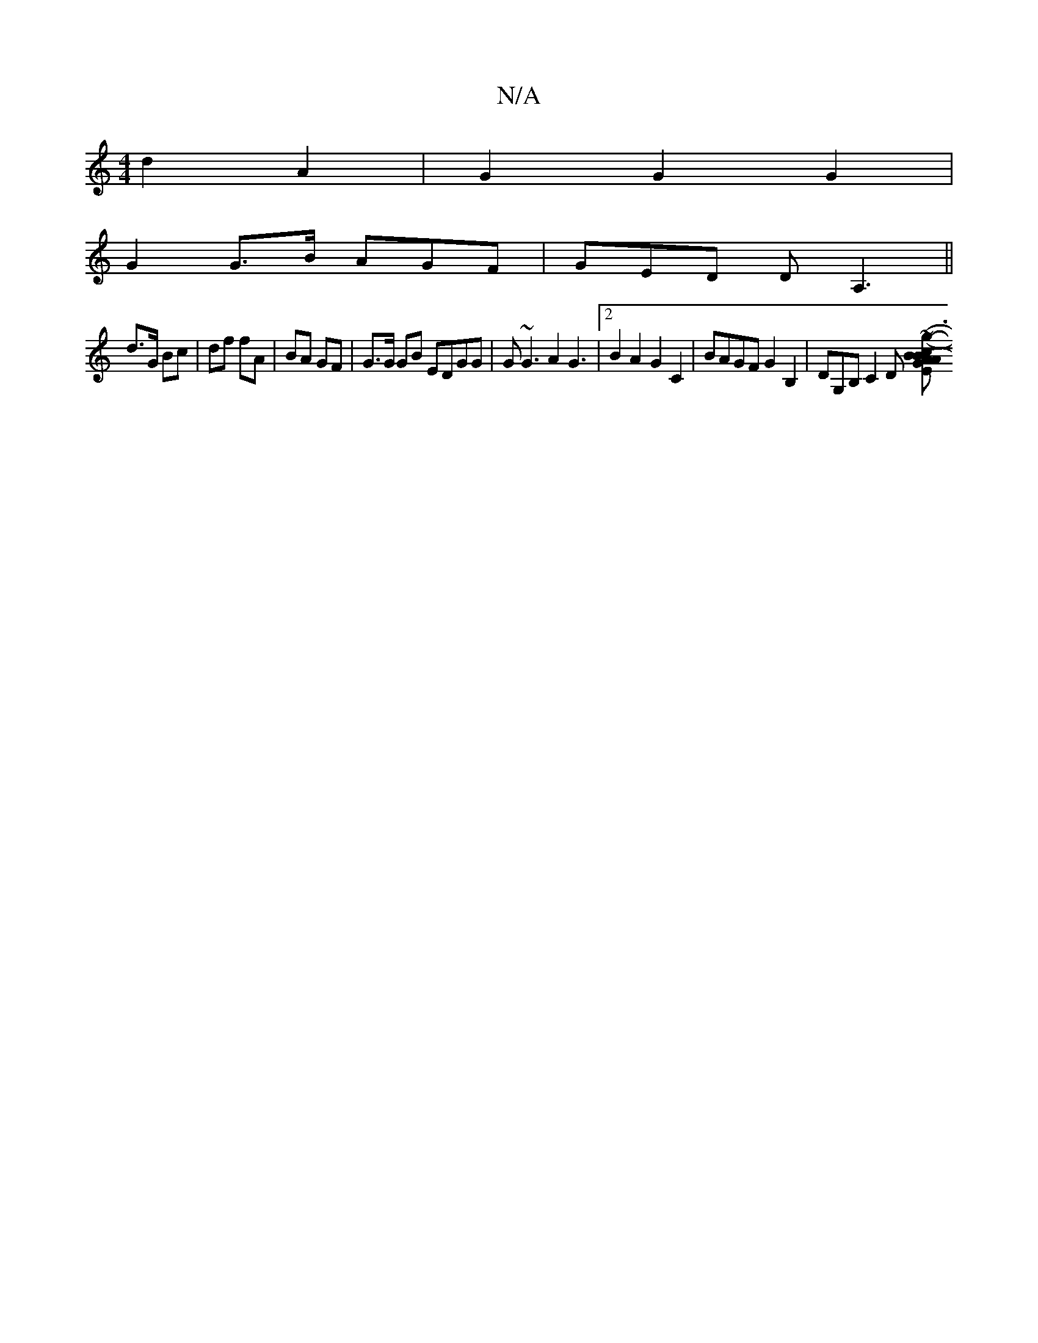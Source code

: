 X:1
T:N/A
M:4/4
R:N/A
K:Cmajor
 d2 A2 | G2 G2 G2 |
G2 G>B AGF|GED DA,3||
d>G Bc|df fA|BA GF| G>G GB EDGG|G~G3A2 G3|2 B2A2 G2C2|BAGF G2B,2|DG,B, C2 D [E2 (3ABA G>cB>F|(3GED (3fba g2 (3gfg | g2- g>g ef | e2 ef |g2 g2 gf | ed ce a ~g3